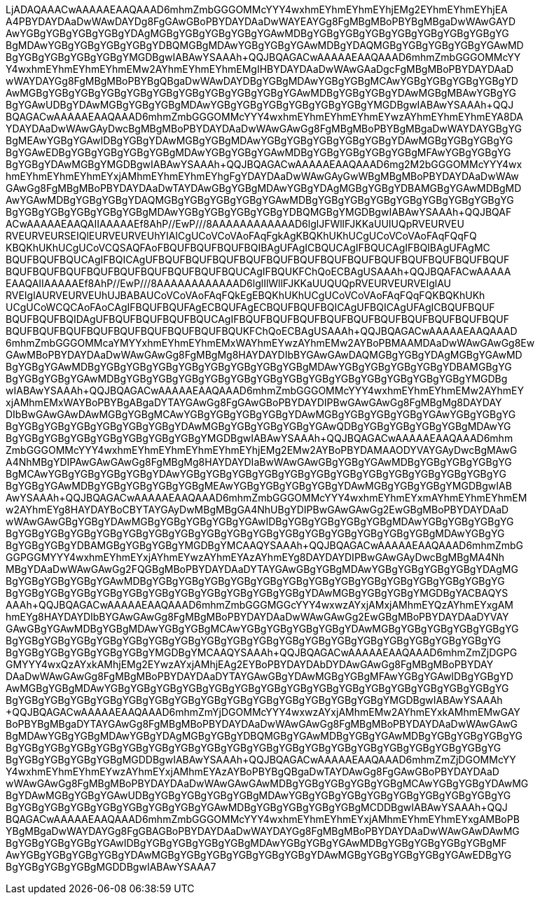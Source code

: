 :favicon: data:image/png;base64,R0lGODlhEAAQAPIAAAAAAAAR/x7/AACE//8TA////wAAAAAAACH5BAkFAAYAIf8LTkVUU0NBUEUy
LjADAQAAACwAAAAAEAAQAAAD6mhmZmbGGGOMMcYYY4wxhmEYhmEYhmEYhjEMg2EYhmEYhmEYhjEA
A4PBYDAYDAaDwWAwDAYDg8FgGAwGBoPBYDAYDAaDwWAYEAYGg8FgMBgMBoPBYBgMBgaDwWAwGAYD
AwYGBgYGBgYGBgYGBgYDAgMGBgYGBgYGBgYGBgYGAwMDBgYGBgYGBgYGBgYGBgYGBgYGBgYGBgYG
BgMDAwYGBgYGBgYGBgYGBgYDBQMGBgMDAwYGBgYGBgYGAwMDBgYDAQMGBgYGBgYGBgYGBgYGAwMD
BgYGBgYGBgYGBgYGBgYMGDBgwIABAwYSAAAh+QQJBQAGACwAAAAAEAAQAAAD6mhmZmbGGGOMMcYY
Y4wxhmEYhmEYhmEYhmEMw2AYhmEYhmEYhmEMgIHBYDAYDAaDwWAwGAaDgcFgMBgMBoPBYDAYDAaD
wWAYDAYGg8FgMBgMBoPBYBgQBgaDwWAwDAYDBgYGBgMDAwYGBgYGBgMCAwYGBgYGBgYGBgYGBgYD
AwMGBgYGBgYGBgYGBgYGBgYGBgYGBgYGBgYGBgYGBgYGAwMDBgYGBgYGBgYDAwMGBgMBAwYGBgYG
BgYGAwUDBgYDAwMGBgYGBgYGBgMDAwYGBgYGBgYGBgYGBgYGBgYGBgYMGDBgwIABAwYSAAAh+QQJ
BQAGACwAAAAAEAAQAAAD6mhmZmbGGGOMMcYYY4wxhmEYhmEYhmEYhmEYwzAYhmEYhmEYhmEYA8DA
YDAYDAaDwWAwGAyDwcBgMBgMBoPBYDAYDAaDwWAwGAwGg8FgMBgMBoPBYBgMBgaDwWAYDAYGBgYG
BgMEAwYGBgYGAwIDBgYGBgYDAwMGBgYGBgMDAwYGBgYGBgYGBgYGBgYGBgYDAwMGBgYGBgYGBgYG
BgYGAwEDBgYGBgYGBgYGBgYGBgMDAwYGBgYGBgYGAwMDBgYGBgYGBgYGBgYGBgMFAwYGBgYGBgYG
BgYGBgYDAwMGBgYMGDBgwIABAwYSAAAh+QQJBQAGACwAAAAAEAAQAAAD6mg2M2bGGGOMMcYYY4wx
hmEYhmEYhmEYhmEYxjAMhmEYhmEYhmEYhgFgYDAYDAaDwWAwGAyGwWBgMBgMBoPBYDAYDAaDwWAw
GAwGg8FgMBgMBoPBYDAYDAaDwTAYDAwGBgYGBgMDAwYGBgYDAgMGBgYGBgYDBAMGBgYGAwMDBgMD
AwYGAwMDBgYGBgYGBgYDAQMGBgYGBgYGBgYGBgYGAwMDBgYGBgYGBgYGBgYGBgYGBgYGBgYGBgYG
BgYGBgYGBgYGBgYGBgYGBgMDAwYGBgYGBgYGBgYGBgYDBQMGBgYMGDBgwIABAwYSAAAh+QQJBQAF
ACwAAAAAEAAQAIIAAAAAEf8AhP//EwP///8AAAAAAAAAAAAD6lglJFWllFJKKaUUIUQpRVEURVEU
RVEURVEURSEIQlEURVEURVEUhYIAICgUCoVCoVAoFAqFgkAgKBQKhUKhUCgUCoVCoVAoFAqFQqFQ
KBQKhUKhUCgUCoVCQSAQFAoFBQUFBQUFBQUFBQIBAgUFAgICBQUCAgIFBQUCAgIFBQIBAgUFAgMC
BQUFBQUFBQUCAgIFBQICAgUFBQUFBQUFBQUFBQUFBQUFBQUFBQUFBQUFBQUFBQUFBQUFBQUFBQUF
BQUFBQUFBQUFBQUFBQUFBQUFBQUFBQUFBQUCAgIFBQUKFChQoECBAgUSAAAh+QQJBQAFACwAAAAA
EAAQAIIAAAAAEf8AhP//EwP///8AAAAAAAAAAAAD6lglIlWllFJKKaUUQUQpRVEURVEURVEIglAU
RVEIglAURVEURVEUhUJBABAUCoVCoVAoFAqFQkEgEBQKhUKhUCgUCoVCoVAoFAqFQqFQKBQKhUKh
UCgUCoWCQCAoFAoCAgIFBQUFBQUFAgECBQUFAgECBQUFBQUFBQICAgUFBQICAgUFAgICBQUFBQUF
BQUFBQUFBQIDAgUFBQUFBQUFBQUFBQUCAgIFBQUFBQUFBQUFBQUFBQUFBQUFBQUFBQUFBQUFBQUF
BQUFBQUFBQUFBQUFBQUFBQUFBQUFBQUFBQUKFChQoECBAgUSAAAh+QQJBQAGACwAAAAAEAAQAAAD
6mhmZmbGGGOMMcaYMYYxhmEYhmEYhmEMxWAYhmEYwzAYhmEMw2AYBoPBMAAMDAaDwWAwGAwGg8Ew
GAwMBoPBYDAYDAaDwWAwGAwGg8FgMBgMg8HAYDAYDIbBYGAwGAwDAQMGBgYGBgYDAgMGBgYGAwMD
BgYGBgYGAwMDBgYGBgYGBgYGBgYGBgYGBgYGBgYGBgYGBgMDAwYGBgYGBgYGBgYGBgYDBAMGBgYG
BgYGBgYGBgYGAwMDBgYGBgYGBgYGBgYGBgYGBgYGBgYGBgYGBgYGBgYGBgYGBgYGBgYGBgYMGDBg
wIABAwYSAAAh+QQJBQAGACwAAAAAEAAQAAAD6mhmZmbGGGOMMcYYY4wxhmEYhmEYhmEMw2AYhmEY
xjAMhmEMxWAYBoPBYBgABgaDYTAYGAwGg8FgGAwGBoPBYDAYDIPBwGAwGAwGg8FgMBgMg8DAYDAY
DIbBwGAwGAwDAwMGBgYGBgMCAwYGBgYGBgYGBgYGBgYDAwMGBgYGBgYGBgYGBgYGAwYGBgYGBgYG
BgYGBgYGBgYGBgYGBgYGBgYGBgYDAwMGBgYGBgYGBgYGBgYGAwQDBgYGBgYGBgYGBgYGBgMDAwYG
BgYGBgYGBgYGBgYGBgYGBgYGBgYGBgYMGDBgwIABAwYSAAAh+QQJBQAGACwAAAAAEAAQAAAD6mhm
ZmbGGGOMMcYYY4wxhmEYhmEYhmEYhmEYhmEYhjEMg2EMw2AYBoPBYDAMAAODYVAYGAyDwcBgMAwG
A4NhMBgYDIPAwGAwGAwGg8FgMBgMg8HAYDAYDIaBwWAwGAwGBgYGBgYGAwMDBgYGBgYGBgYGBgYG
BgMCAwYGBgYGBgYGBgYGBgYDAwYGBgYGBgYGBgYGBgYGBgYGBgYGBgYGBgYGBgYGBgYGBgYGBgYG
BgYGBgYGAwMDBgYGBgYGBgYGBgYGBgMEAwYGBgYGBgYGBgYGBgYDAwMGBgYGBgYGBgYMGDBgwIAB
AwYSAAAh+QQJBQAGACwAAAAAEAAQAAAD6mhmZmbGGGOMMcYYY4wxhmEYhmEYxmAYhmEYhmEYhmEM
w2AYhmEYg8HAYDAYBoCBYTAYGAyDwMBgMBgGA4NhUBgYDIPBwGAwGAwGg2EwGBgMBoPBYDAYDAaD
wWAwGAwGBgYGBgYDAwMGBgYGBgYGBgYGBgYGAwIDBgYGBgYGBgYGBgYGBgMDAwYGBgYGBgYGBgYG
BgYGBgYGBgYGBgYGBgYGBgYGBgYGBgYGBgYGBgYGBgYGBgYGBgYGBgYGBgYGBgYGBgMDAwYGBgYG
BgYGBgYGBgYDBAMGBgYGBgYGBgYMGDBgYMCAAQYSAAAh+QQJBQAGACwAAAAAEAAQAAAD6mhmZmbG
GGPGGMYYY4wxhmEYhmEYxjAYhmEYwzAYhmEYAzAYhmEYg8DAYDAYDIPBwGAwGAyDwcBgMBgMA4Nh
MBgYDAaDwWAwGAwGg2FQGBgMBoPBYDAYDAaDYTAYGAwGBgYGBgMDAwYGBgYGBgYGBgYGBgYDAgMG
BgYGBgYGBgYGBgYGAwMDBgYGBgYGBgYGBgYGBgYGBgYGBgYGBgYGBgYGBgYGBgYGBgYGBgYGBgYG
BgYGBgYGBgYGBgYGBgYGBgYGBgYGBgYGBgYGBgYGBgYGBgYDAwMGBgYGBgYGBgYMGDBgYACBAQYS
AAAh+QQJBQAGACwAAAAAEAAQAAAD6mhmZmbGGGMGGcYYY4wxwzAYxjAMxjAMhmEYQzAYhmEYxgAM
hmEYg8HAYDAYDIbBYGAwGAwGg8FgMBgMBoPBYDAYDAaDwWAwGAwGg2EwGBgMBoPBYDAYDAaDYVAY
GAwGBgYGAwMDBgYGBgMDAwYGBgYGBgMCAwYGBgYGBgYGBgYGBgYDAwMGBgYGBgYGBgYGBgYGBgYG
BgYGBgYGBgYGBgYGBgYGBgYGBgYGBgYGBgYGBgYGBgYGBgYGBgYGBgYGBgYGBgYGBgYGBgYGBgYG
BgYGBgYGBgYGBgYGBgYGBgYMGDBgYMCAAQYSAAAh+QQJBQAGACwAAAAAEAAQAAAD6mhmZmZjDGPG
GMYYY4wxQzAYxkAMhjEMg2EYwzAYxjAMhjEAg2EYBoPBYDAYDAbDYDAwGAwGg8FgMBgMBoPBYDAY
DAaDwWAwGAwGg8FgMBgMBoPBYDAYDAaDYTAYGAwGBgYDAwMGBgYGBgMFAwYGBgYGAwIDBgYGBgYD
AwMGBgYGBgMDAwYGBgYGBgYGBgYGBgYGBgYGBgYGBgYGBgYGBgYGBgYGBgYGBgYGBgYGBgYGBgYG
BgYGBgYGBgYGBgYGBgYGBgYGBgYGBgYGBgYGBgYGBgYGBgYGBgYGBgYGBgYMGDBgwIABAwYSAAAh
+QQJBQAGACwAAAAAEAAQAAAD6mhmZmYjDGOMMcYYY4wxwzAYxjAMhmEMw2AYhmEYxkAMhmEMwGAY
BoPBYBgMBgaDYTAYGAwGg8FgMBgMBoPBYDAYDAaDwWAwGAwGg8FgMBgMBoPBYDAYDAaDwWAwGAwG
BgMDAwYGBgYGBgMDAwYGBgYDAgMGBgYGBgYDBQMGBgYGAwMDBgYGBgYGAwMDBgYGBgYGBgYGBgYG
BgYGBgYGBgYGBgYGBgYGBgYGBgYGBgYGBgYGBgYGBgYGBgYGBgYGBgYGBgYGBgYGBgYGBgYGBgYG
BgYGBgYGBgYGBgYGBgMGDDBgwIABAwYSAAAh+QQJBQAGACwAAAAAEAAQAAAD6mhmZmZjDGOMMcYY
Y4wxhmEYhmEYhmEYwzAYhmEYxjAMhmEYAzAYBoPBYBgQBgaDwTAYDAwGg8FgGAwGBoPBYDAYDAaD
wWAwGAwGg8FgMBgMBoPBYDAYDAaDwWAwGAwGAwMDBgYGBgYGBgYGBgYGBgMCAwYGBgYGBgYDAwMG
BgYDAwMGBgYGBgYGAwUDBgYGBgYGBgYGBgYGBgMDAwYGBgYGBgYGBgYGBgYGBgYGBgYGBgYGBgYG
BgYGBgYGBgYGBgYGBgYGBgYGBgYGBgYGAwMDBgYGBgYGBgYGBgYGBgMCDDBgwIABAwYSAAAh+QQJ
BQAGACwAAAAAEAAQAAAD6mhmZmbGGGOMMcYYY4wxhmEYhmEYhmEYxjAMhmEYhmEYhmEYxgAMBoPB
YBgMBgaDwWAYDAYGg8FgGBAGBoPBYDAYDAaDwWAYDAYGg8FgMBgMBoPBYDAYDAaDwWAwGAwDAwMG
BgYGBgYGBgYGBgYGAwIDBgYGBgYGBgYGBgYGBgMDAwYGBgYGBgYGAwMDBgYGBgYGBgYGBgYGBgMF
AwYGBgYGBgYGBgYGBgYDAwMGBgYGBgYGBgYGBgYGBgYGBgYDAwMGBgYGBgYGBgYGBgYGAwEDBgYG
BgYGBgYGBgYGBgMGDDBgwIABAwYSAAA7